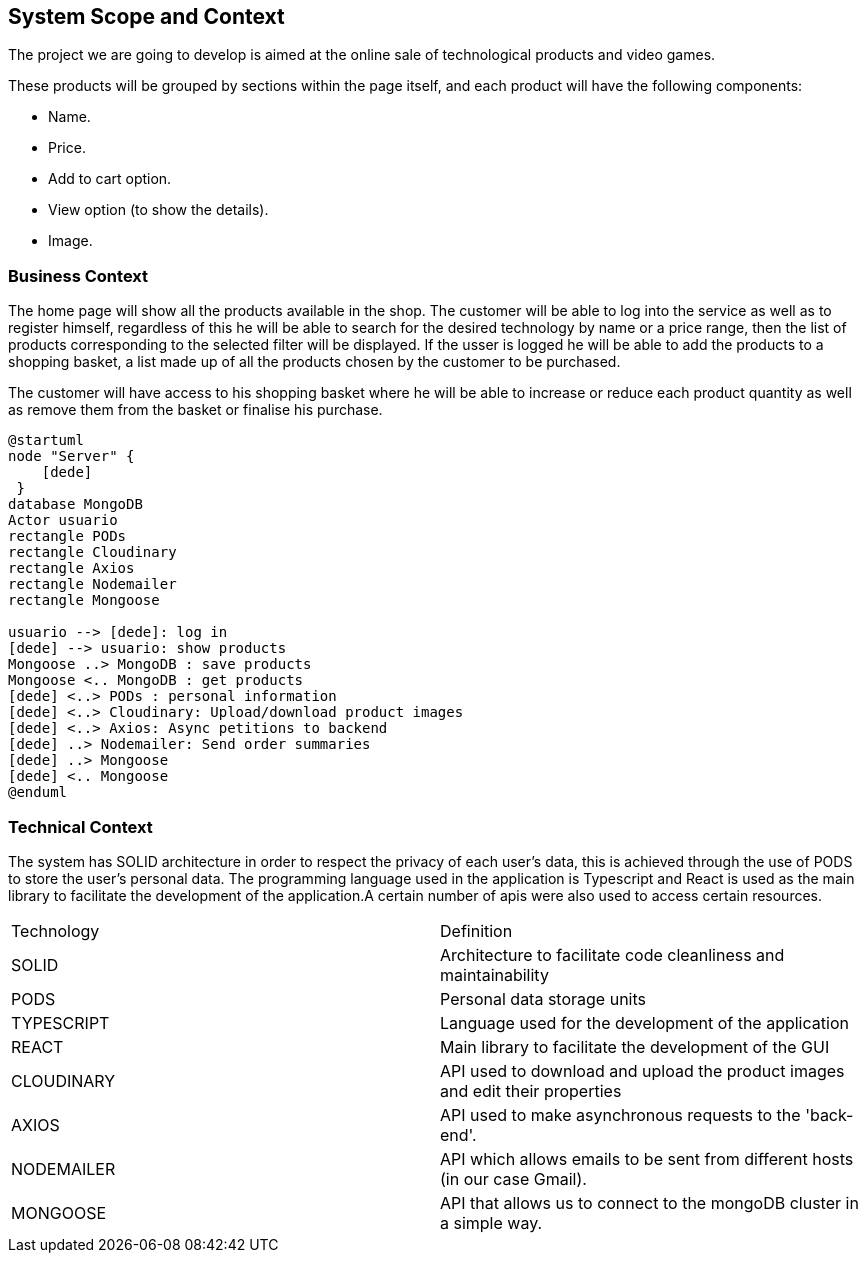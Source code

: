 [[section-system-scope-and-context]]
== System Scope and Context

The project we are going to develop is aimed at the online sale of technological products and video games.

These products will be grouped by sections within the page itself, and each product will have the following components: 

* Name.
* Price.
* Add to cart option.
* View option (to show the details).
* Image.

=== Business Context

The home page will show all the products available in the shop. The customer will be able to log into the service as well as to register himself, regardless of this he will be able to search for the desired technology by name or a price range, then the list of products corresponding to the selected filter will be displayed. If the usser is logged he will be able to add the products to a shopping basket, a list made up of all the products chosen by the customer to be purchased.

The customer will have access to his shopping basket where he will be able to increase or reduce each product quantity as well as remove them from the basket or finalise his purchase.

[plantuml,"Context",png]
----
@startuml
node "Server" {
    [dede]
 }
database MongoDB
Actor usuario
rectangle PODs
rectangle Cloudinary
rectangle Axios
rectangle Nodemailer
rectangle Mongoose

usuario --> [dede]: log in
[dede] --> usuario: show products
Mongoose ..> MongoDB : save products
Mongoose <.. MongoDB : get products
[dede] <..> PODs : personal information
[dede] <..> Cloudinary: Upload/download product images
[dede] <..> Axios: Async petitions to backend
[dede] ..> Nodemailer: Send order summaries
[dede] ..> Mongoose
[dede] <.. Mongoose
@enduml
----

=== Technical Context

The system has SOLID architecture in order to respect the privacy of each user's data, this is achieved through the use of PODS to store the user's personal data. The programming language used in the application is Typescript and React is used as the main library to facilitate the development of the application.A certain number of apis were also used to access certain resources.

|===
| Technology         | Definition
| SOLID    | Architecture to facilitate code cleanliness and maintainability
| PODS    | Personal data storage units
| TYPESCRIPT     | Language used for the development of the application
| REACT     | Main library to facilitate the development of the GUI
| CLOUDINARY     | API used to download and upload the product images and edit their properties
| AXIOS     | API used to make asynchronous requests to the 'back-end'.
| NODEMAILER     | API which allows emails to be sent from different hosts (in our case Gmail).
| MONGOOSE     | API that allows us to connect to the mongoDB cluster in a simple way.
|===
